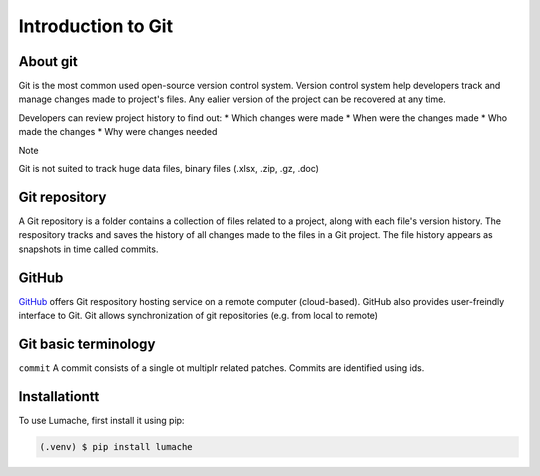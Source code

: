 Introduction to Git
====================================

About git
----------
Git is the most common used open-source version control system. Version control system help developers track and manage changes made to project's files. Any ealier version of the project can be recovered at any time. 

Developers can review project history to find out:
* Which changes were made
* When were the changes made
* Who made the changes
* Why were changes needed

Note

Git is not suited to track huge data files, binary files (.xlsx, .zip, .gz, .doc)

Git repository
---------------
A Git repository is a folder contains a collection of files related to a project, along with each file's version history. The respository tracks and saves the history of all changes made to the files in a Git project. The file history appears as snapshots in time called commits. 

GitHub
----------
`GitHub <https://github.com/>`_ offers Git respository hosting service on a remote computer (cloud-based). GitHub also provides user-freindly interface to Git. Git allows synchronization of git repositories (e.g. from local to remote)

Git basic terminology
---------------------
``commit`` 
A commit consists of a single ot multiplr related patches. Commits are identified using ids. 

.. _installationtt:

Installationtt
--------------

To use Lumache, first install it using pip:

.. code-block:: console

   (.venv) $ pip install lumache
